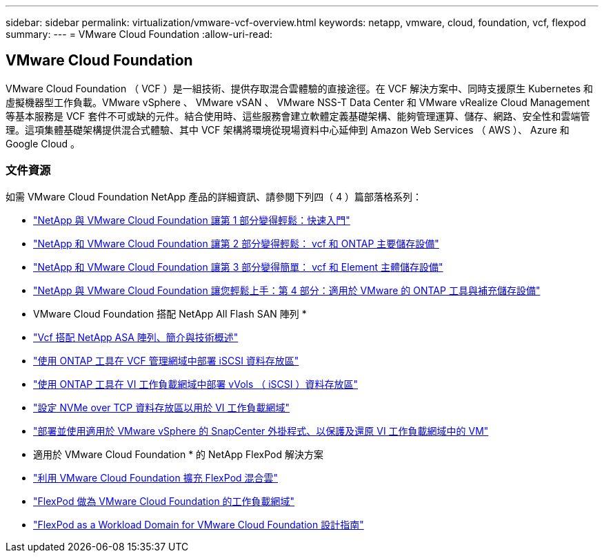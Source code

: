---
sidebar: sidebar 
permalink: virtualization/vmware-vcf-overview.html 
keywords: netapp, vmware, cloud, foundation, vcf, flexpod 
summary:  
---
= VMware Cloud Foundation
:allow-uri-read: 




== VMware Cloud Foundation

[role="lead"]
VMware Cloud Foundation （ VCF ）是一組技術、提供存取混合雲體驗的直接途徑。在 VCF 解決方案中、同時支援原生 Kubernetes 和虛擬機器型工作負載。VMware vSphere 、 VMware vSAN 、 VMware NSS-T Data Center 和 VMware vRealize Cloud Management 等基本服務是 VCF 套件不可或缺的元件。結合使用時、這些服務會建立軟體定義基礎架構、能夠管理運算、儲存、網路、安全性和雲端管理。這項集體基礎架構提供混合式體驗、其中 VCF 架構將環境從現場資料中心延伸到 Amazon Web Services （ AWS ）、 Azure 和 Google Cloud 。



=== 文件資源

如需 VMware Cloud Foundation NetApp 產品的詳細資訊、請參閱下列四（ 4 ）篇部落格系列：

* link:https://www.netapp.com/blog/netapp-vmware-cloud-foundation-getting-started/["NetApp 與 VMware Cloud Foundation 讓第 1 部分變得輕鬆：快速入門"]
* link:https://www.netapp.com/blog/netapp-vmware-cloud-foundation-ontap-principal-storage/["NetApp 和 VMware Cloud Foundation 讓第 2 部分變得輕鬆： vcf 和 ONTAP 主要儲存設備"]
* link:https://www.netapp.com/blog/netapp-vmware-cloud-foundation-element-principal-storage/["NetApp 和 VMware Cloud Foundation 讓第 3 部分變得簡單： vcf 和 Element 主體儲存設備"]
* link:https://www.netapp.com/blog/netapp-vmware-cloud-foundation-supplemental-storage/["NetApp 與 VMware Cloud Foundation 讓您輕鬆上手：第 4 部分：適用於 VMware 的 ONTAP 工具與補充儲存設備"]


* VMware Cloud Foundation 搭配 NetApp All Flash SAN 陣列 *

* link:https://docs.netapp.com/us-en/netapp-solutions/virtualization/vmware_vcf_asa_overview.html["Vcf 搭配 NetApp ASA 陣列、簡介與技術概述"]
* link:https://docs.netapp.com/us-en/netapp-solutions/virtualization/vmware_vcf_asa_supp_mgmt_iscsi.html["使用 ONTAP 工具在 VCF 管理網域中部署 iSCSI 資料存放區"]
* link:https://docs.netapp.com/us-en/netapp-solutions/virtualization/vmware_vcf_asa_supp_wkld_vvols.html["使用 ONTAP 工具在 VI 工作負載網域中部署 vVols （ iSCSI ）資料存放區"]
* link:https://docs.netapp.com/us-en/netapp-solutions/virtualization/vmware_vcf_asa_supp_wkld_nvme.html["設定 NVMe over TCP 資料存放區以用於 VI 工作負載網域"]
* link:https://docs.netapp.com/us-en/netapp-solutions/virtualization/vmware_vcf_asa_scv_wkld.html["部署並使用適用於 VMware vSphere 的 SnapCenter 外掛程式、以保護及還原 VI 工作負載網域中的 VM"]


* 適用於 VMware Cloud Foundation * 的 NetApp FlexPod 解決方案

* link:https://www.netapp.com/blog/expanding-flexpod-hybrid-cloud-with-vmware-cloud-foundation/["利用 VMware Cloud Foundation 擴充 FlexPod 混合雲"]
* link:https://www.cisco.com/c/en/us/td/docs/unified_computing/ucs/UCS_CVDs/flexpod_vcf.html["FlexPod 做為 VMware Cloud Foundation 的工作負載網域"]
* link:https://www.cisco.com/c/en/us/td/docs/unified_computing/ucs/UCS_CVDs/flexpod_vcf_design.html["FlexPod as a Workload Domain for VMware Cloud Foundation 設計指南"]


